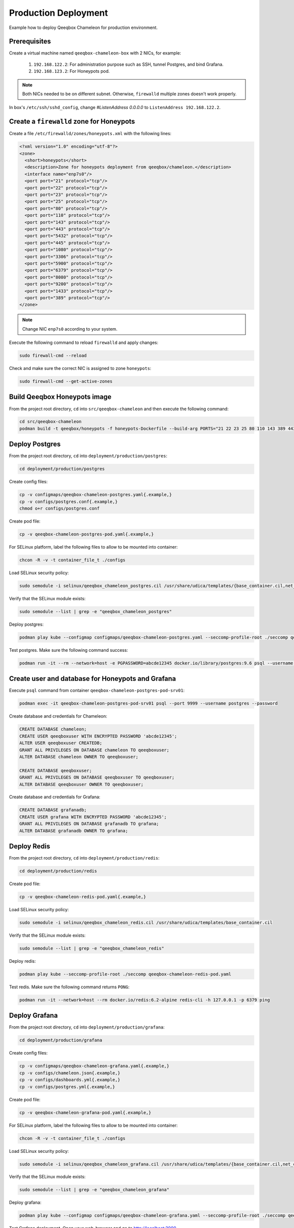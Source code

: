 Production Deployment
=====================

Example how to deploy Qeeqbox Chameleon for production environment.

Prerequisites
-------------

Create a virtual machine named ``qeeqbox-chameleon-box`` with 2 NICs, for example:

    1. ``192.168.122.2``: For administration purpose such as SSH, tunnel Postgres, and bind Grafana.
    2. ``192.168.123.2``: For Honeypots pod.

.. note::

    Both NICs needed to be on different subnet. Otherwise, ``firewalld`` multiple zones doesn't work properly.

In box's ``/etc/ssh/sshd_config``, change `#ListenAddress 0.0.0.0` to ``ListenAddress 192.168.122.2``.

Create a ``firewalld`` zone for Honeypots
-----------------------------------------

Create a file ``/etc/firewalld/zones/honeypots.xml`` with the following lines:

.. code-block:: bash

    <?xml version="1.0" encoding="utf-8"?>
    <zone>
      <short>honeypots</short>
      <description>Zone for honeypots deployment from qeeqbox/chameleon.</description>
      <interface name="enp7s0"/>
      <port port="21" protocol="tcp"/>
      <port port="22" protocol="tcp"/>
      <port port="23" protocol="tcp"/>
      <port port="25" protocol="tcp"/>
      <port port="80" protocol="tcp"/>
      <port port="110" protocol="tcp"/>
      <port port="143" protocol="tcp"/>
      <port port="443" protocol="tcp"/>
      <port port="5432" protocol="tcp"/>
      <port port="445" protocol="tcp"/>
      <port port="1080" protocol="tcp"/>
      <port port="3306" protocol="tcp"/>
      <port port="5900" protocol="tcp"/>
      <port port="6379" protocol="tcp"/>
      <port port="8080" protocol="tcp"/>
      <port port="9200" protocol="tcp"/>
      <port port="1433" protocol="tcp"/>
      <port port="389" protocol="tcp"/>
    </zone>

.. note::

    Change NIC ``enp7s0`` according to your system.

Execute the following command to reload ``firewalld`` and apply changes:

.. code-block:: bash

    sudo firewall-cmd --reload

Check and make sure the correct NIC is assigned to zone ``honeypots``:

.. code-block:: bash

    sudo firewall-cmd --get-active-zones

Build Qeeqbox Honeypots image
-----------------------------

From the project root directory, ``cd`` into ``src/qeeqbox-chameleon`` and then execute the following command:

.. code-block:: bash

    cd src/qeeqbox-chameleon
    podman build -t qeeqbox/honeypots -f honeypots-Dockerfile --build-arg PORTS="21 22 23 25 80 110 143 389 443 445 1080 3306 5900 6379 8080 9200 1433 5432" .

Deploy Postgres
---------------

From the project root directory, ``cd`` into ``deployment/production/postgres``:

.. code-block:: bash

    cd deployment/production/postgres

Create config files:

.. code-block:: bash

    cp -v configmaps/qeeqbox-chameleon-postgres.yaml{.example,}
    cp -v configs/postgres.conf{.example,}
    chmod o+r configs/postgres.conf

Create pod file:

.. code-block:: bash

    cp -v qeeqbox-chameleon-postgres-pod.yaml{.example,}

For SELinux platform, label the following files to allow to be mounted into container:

.. code-block:: bash

    chcon -R -v -t container_file_t ./configs

Load SELinux security policy:

.. code-block:: bash

    sudo semodule -i selinux/qeeqbox_chameleon_postgres.cil /usr/share/udica/templates/{base_container.cil,net_container.cil}

Verify that the SELinux module exists:

.. code-block:: bash

    sudo semodule --list | grep -e "qeeqbox_chameleon_postgres"

Deploy postgres:

.. code-block:: bash

    podman play kube --configmap configmaps/qeeqbox-chameleon-postgres.yaml --seccomp-profile-root ./seccomp qeeqbox-chameleon-postgres-pod.yaml

Test postgres. Make sure the following command success:

.. code-block:: bash

    podman run -it --rm --network=host -e PGPASSWORD=abcde12345 docker.io/library/postgres:9.6 psql --username postgres --host 127.0.0.1 --port 9999 -c "\l"

Create user and database for Honeypots and Grafana
--------------------------------------------------

Execute ``psql`` command from container ``qeeqbox-chameleon-postgres-pod-srv01``:

.. code-block:: bash

    podman exec -it qeeqbox-chameleon-postgres-pod-srv01 psql --port 9999 --username postgres --password

Create database and credentials for Chameleon:

.. code-block:: bash

    CREATE DATABASE chameleon;
    CREATE USER qeeqboxuser WITH ENCRYPTED PASSWORD 'abcde12345';
    ALTER USER qeeqboxuser CREATEDB;
    GRANT ALL PRIVILEGES ON DATABASE chameleon TO qeeqboxuser;
    ALTER DATABASE chameleon OWNER TO qeeqboxuser;

    CREATE DATABASE qeeqboxuser;
    GRANT ALL PRIVILEGES ON DATABASE qeeqboxuser TO qeeqboxuser;
    ALTER DATABASE qeeqboxuser OWNER TO qeeqboxuser;

Create database and credentials for Grafana:

.. code-block:: bash

    CREATE DATABASE grafanadb;
    CREATE USER grafana WITH ENCRYPTED PASSWORD 'abcde12345';
    GRANT ALL PRIVILEGES ON DATABASE grafanadb TO grafana;
    ALTER DATABASE grafanadb OWNER TO grafana;

Deploy Redis
------------

From the project root directory, ``cd`` into ``deployment/production/redis``:

.. code-block:: bash

    cd deployment/production/redis

Create pod file:

.. code-block:: bash

    cp -v qeeqbox-chameleon-redis-pod.yaml{.example,}

Load SELinux security policy:

.. code-block:: bash

    sudo semodule -i selinux/qeeqbox_chameleon_redis.cil /usr/share/udica/templates/base_container.cil

Verify that the SELinux module exists:

.. code-block:: bash

    sudo semodule --list | grep -e "qeeqbox_chameleon_redis"

Deploy redis:

.. code-block:: bash

    podman play kube --seccomp-profile-root ./seccomp qeeqbox-chameleon-redis-pod.yaml

Test redis. Make sure the following command returns ``PONG``:

.. code-block:: bash

    podman run -it --network=host --rm docker.io/redis:6.2-alpine redis-cli -h 127.0.0.1 -p 6379 ping

Deploy Grafana
--------------

From the project root directory, ``cd`` into ``deployment/production/grafana``:

.. code-block:: bash

    cd deployment/production/grafana

Create config files:

.. code-block:: bash

    cp -v configmaps/qeeqbox-chameleon-grafana.yaml{.example,}
    cp -v configs/chameleon.json{.example,}
    cp -v configs/dashboards.yml{.example,}
    cp -v configs/postgres.yml{.example,}

Create pod file:

.. code-block:: bash

    cp -v qeeqbox-chameleon-grafana-pod.yaml{.example,}

For SELinux platform, label the following files to allow to be mounted into container:

.. code-block:: bash

    chcon -R -v -t container_file_t ./configs

Load SELinux security policy:

.. code-block:: bash

    sudo semodule -i selinux/qeeqbox_chameleon_grafana.cil /usr/share/udica/templates/{base_container.cil,net_container.cil}

Verify that the SELinux module exists:

.. code-block:: bash

    sudo semodule --list | grep -e "qeeqbox_chameleon_grafana"

Deploy grafana:

.. code-block:: bash

    podman play kube --configmap configmaps/qeeqbox-chameleon-grafana.yaml --seccomp-profile-root ./seccomp qeeqbox-chameleon-grafana-pod.yaml

Test Grafana deployment. Open your web-browser and go to http://localhost:3000.

Deploy Honeypots
----------------

From the project root directory, ``cd`` into ``deployment/production/honeypots``:

.. code-block:: bash

    cd deployment/production/honeypots

Create config files:

.. code-block:: bash

    cp -v configmaps/qeeqbox-chameleon-honeypots.yaml{.example,}
    cp -v configs/config.json{.example,}

.. note::

    Make sure to change IP address in ``configs/config.json`` file, for example ``"ip": "x.x.x.x"`` to ``"ip": "192.168.123.2"``. Also make sure to check the NIC name for the ``enp7s0`` and change according to your NIC.

Create pod file:

.. code-block:: bash

    cp -v qeeqbox-chameleon-honeypots-pod.yaml{.example,}

For SELinux platform, label the following files to allow to be mounted into container:

.. code-block:: bash

    chcon -R -v -t container_file_t ./configs

Load SELinux policy:

.. code-block:: bash

    sudo semodule -i selinux/qeeqbox_chameleon_honeypots.cil /usr/share/udica/templates/{base_container.cil,net_container.cil}

Verify that the SELinux module exists:

.. code-block:: bash

    sudo semodule --list | grep -e "qeeqbox_chameleon_honeypots"

Execute the following command:

.. code-block:: bash

    podman play kube --configmap configmaps/qeeqbox-chameleon-honeypots.yaml --seccomp-profile-root ./seccomp qeeqbox-chameleon-honeypots-pod.yaml

To view Honeypots logs, execute the following command:

.. code-block:: bash

    podman logs --follow qeeqbox-chameleon-honeypots-pod-srv01

.. note::

    Network sniff functionality doesn't work because rootless Podman doesn't have privileged on host network.

Testing
-------

Test MySQL:

.. code-block:: bash

    podman run -it --rm --network=host docker.io/library/mysql:latest mysql -utest -ptest --host 192.168.123.2 --port 3306

Test SSH:

.. code-block:: bash

    podman run -it --rm --network=host docker.io/linuxserver/openssh-server:latest ssh -p 22 root@192.168.123.2
    ssh -p 22 test@192.168.123.2

Test Elasticsearch:

.. code-block:: bash

    curl --user rdeniro:taxidriver -XPUT 'http://192.168.123.2:9200/idx'
